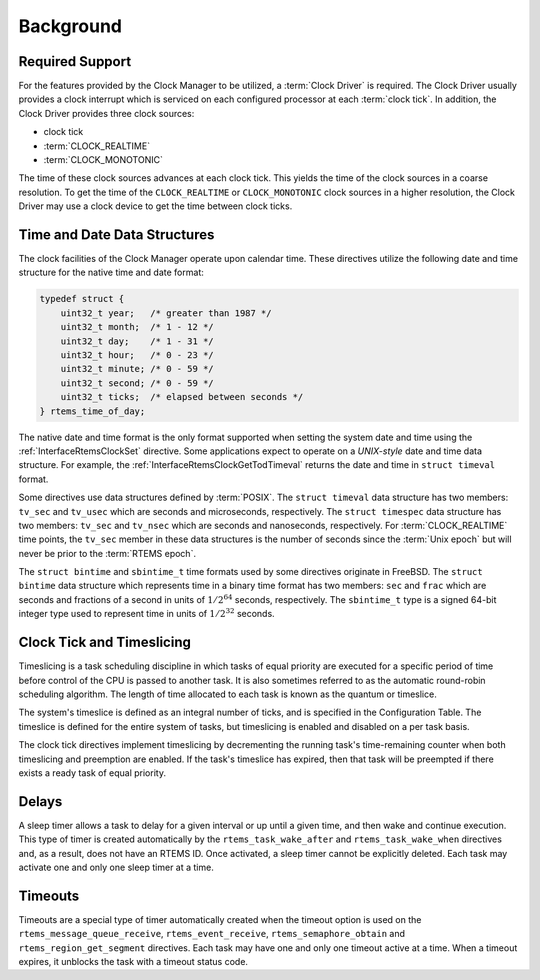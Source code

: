 .. SPDX-License-Identifier: CC-BY-SA-4.0

.. Copyright (C) 2021 embedded brains GmbH (http://www.embedded-brains.de)
.. Copyright (C) 1988, 2008 On-Line Applications Research Corporation (OAR)

Background
==========

Required Support
----------------

For the features provided by the Clock Manager to be utilized, a :term:`Clock
Driver` is required.  The Clock Driver usually provides a clock interrupt which
is serviced on each configured processor at each :term:`clock tick`.  In
addition, the Clock Driver provides three clock sources:

* clock tick

* :term:`CLOCK_REALTIME`

* :term:`CLOCK_MONOTONIC`

The time of these clock sources advances at each clock tick.  This yields the
time of the clock sources in a coarse resolution.  To get the time of the
``CLOCK_REALTIME`` or ``CLOCK_MONOTONIC`` clock sources in a higher resolution,
the Clock Driver may use a clock device to get the time between clock ticks.

.. _Time and Date Data Structures:

Time and Date Data Structures
-----------------------------

The clock facilities of the Clock Manager operate upon calendar time.  These
directives utilize the following date and time structure for the native time
and date format:

.. index:: rtems_time_of_day

.. code-block:: c

    typedef struct {
        uint32_t year;   /* greater than 1987 */
        uint32_t month;  /* 1 - 12 */
        uint32_t day;    /* 1 - 31 */
        uint32_t hour;   /* 0 - 23 */
        uint32_t minute; /* 0 - 59 */
        uint32_t second; /* 0 - 59 */
        uint32_t ticks;  /* elapsed between seconds */
    } rtems_time_of_day;

The native date and time format is the only format supported when setting the
system date and time using the :ref:`InterfaceRtemsClockSet` directive.  Some
applications expect to operate on a *UNIX-style* date and time data structure.
For example, the :ref:`InterfaceRtemsClockGetTodTimeval` returns the date and
time in ``struct timeval`` format.

.. index:: struct timeval
.. index:: struct timespec

Some directives use data structures defined by :term:`POSIX`.  The ``struct
timeval`` data structure has two members: ``tv_sec`` and ``tv_usec`` which are
seconds and microseconds, respectively.  The ``struct timespec`` data structure
has two members: ``tv_sec`` and ``tv_nsec`` which are seconds and nanoseconds,
respectively.  For :term:`CLOCK_REALTIME` time points, the ``tv_sec`` member in
these data structures is the number of seconds since the :term:`Unix epoch` but
will never be prior to the :term:`RTEMS epoch`.

.. index:: struct bintime
.. index:: sbintime_t

The ``struct bintime`` and ``sbintime_t`` time formats used by some directives
originate in FreeBSD.  The ``struct bintime`` data structure which represents
time in a binary time format has two members: ``sec`` and ``frac`` which are
seconds and fractions of a second in units of :math:`1 / 2^{64}` seconds,
respectively.  The ``sbintime_t`` type is a signed 64-bit integer type used to
represent time in units of :math:`1 / 2^{32}` seconds.

.. index:: timeslicing

Clock Tick and Timeslicing
--------------------------

Timeslicing is a task scheduling discipline in which tasks of equal priority
are executed for a specific period of time before control of the CPU is passed
to another task.  It is also sometimes referred to as the automatic round-robin
scheduling algorithm.  The length of time allocated to each task is known as
the quantum or timeslice.

The system's timeslice is defined as an integral number of ticks, and is
specified in the Configuration Table.  The timeslice is defined for the entire
system of tasks, but timeslicing is enabled and disabled on a per task basis.

The clock tick directives implement timeslicing by decrementing the
running task's time-remaining counter when both timeslicing and preemption are
enabled.  If the task's timeslice has expired, then that task will be preempted
if there exists a ready task of equal priority.

.. index:: delays

Delays
------

A sleep timer allows a task to delay for a given interval or up until a given
time, and then wake and continue execution.  This type of timer is created
automatically by the ``rtems_task_wake_after`` and ``rtems_task_wake_when``
directives and, as a result, does not have an RTEMS ID.  Once activated, a
sleep timer cannot be explicitly deleted.  Each task may activate one and only
one sleep timer at a time.

.. index:: timeouts

Timeouts
--------

Timeouts are a special type of timer automatically created when the timeout
option is used on the ``rtems_message_queue_receive``, ``rtems_event_receive``,
``rtems_semaphore_obtain`` and ``rtems_region_get_segment`` directives.  Each
task may have one and only one timeout active at a time.  When a timeout
expires, it unblocks the task with a timeout status code.
